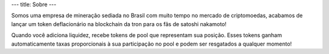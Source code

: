 ---
title: Sobre
---

Somos uma empresa de mineração sediada no Brasil com muito tempo no mercado de criptomoedas, acabamos de lançar um token deflacionário na blockchain da tron para os fãs de satoshi nakamoto!

Quando você adiciona liquidez, recebe tokens de pool que representam sua posição. Esses tokens ganham automaticamente taxas proporcionais à sua participação no pool e podem ser resgatados a qualquer momento!
